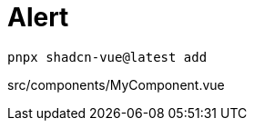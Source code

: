 = Alert

[source,bash]
----
pnpx shadcn-vue@latest add 
----

[source,vue,title="src/components/MyComponent.vue"]
----
----